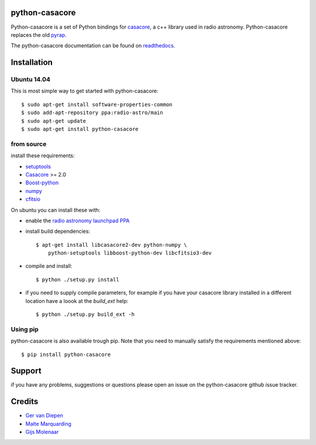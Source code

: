 python-casacore
===============

Python-casacore is a set of Python bindings for `casacore <https://code.google.com/p/casacore/>`_,
a c++ library used in radio astronomy. Python-casacore replaces the old
`pyrap <https://code.google.com/p/pyrap/>`_.


The python-casacore documentation can be found on `readthedocs <http://python-casacore.readthedocs.org/>`_.

.. image:: https://travis-ci.org/casacore/python-casacore.svg?branch=master
    :target: https://travis-ci.org/casacore/python-casacore

Installation
============

Ubuntu 14.04
------------

This is most simple way to get started with python-casacore::

    $ sudo apt-get install software-properties-common
    $ sudo add-apt-repository ppa:radio-astro/main
    $ sudo apt-get update
    $ sudo apt-get install python-casacore


from source
-----------

install these requirements:

* `setuptools <https://pypi.python.org/pypi/setuptools>`_
* `Casacore <https://code.google.com/p/casacore/>`_ >= 2.0
* `Boost-python <http://www.boost.org/libs/python/doc/>`_
* `numpy <http://www.numpy.org/>`_ 
* `cfitsio <http://heasarc.gsfc.nasa.gov/fitsio/>`_

On ubuntu you can install these with:

* enable the `radio astronomy launchpad PPA <https://launchpad.net/~radio-astro/+archive/ubuntu/main>`_ 

* install build dependencies::

    $ apt-get install libcasacore2-dev python-numpy \
        python-setuptools libboost-python-dev libcfitsio3-dev

* compile and install::

    $ python ./setup.py install

* if you need to supply compile parameters, for example if you have your casacore
  library installed in a different location have a loook at the  `build_ext` help::

   $ python ./setup.py build_ext -h


Using pip
---------

python-casacore is also available trough pip. Note that you need to manually satisfy
the requirements mentioned above::
    $ pip install python-casacore


Support
=======

if you have any problems, suggestions or questions please open an issue on the
python-casacore github issue tracker.

Credits
=======

* `Ger van Diepen <gervandiepen@gmail.com>`_
* `Malte Marquarding <Malte.Marquarding@gmail.com>`_
* `Gijs Molenaar <gijs@pythonic.nl>`_


